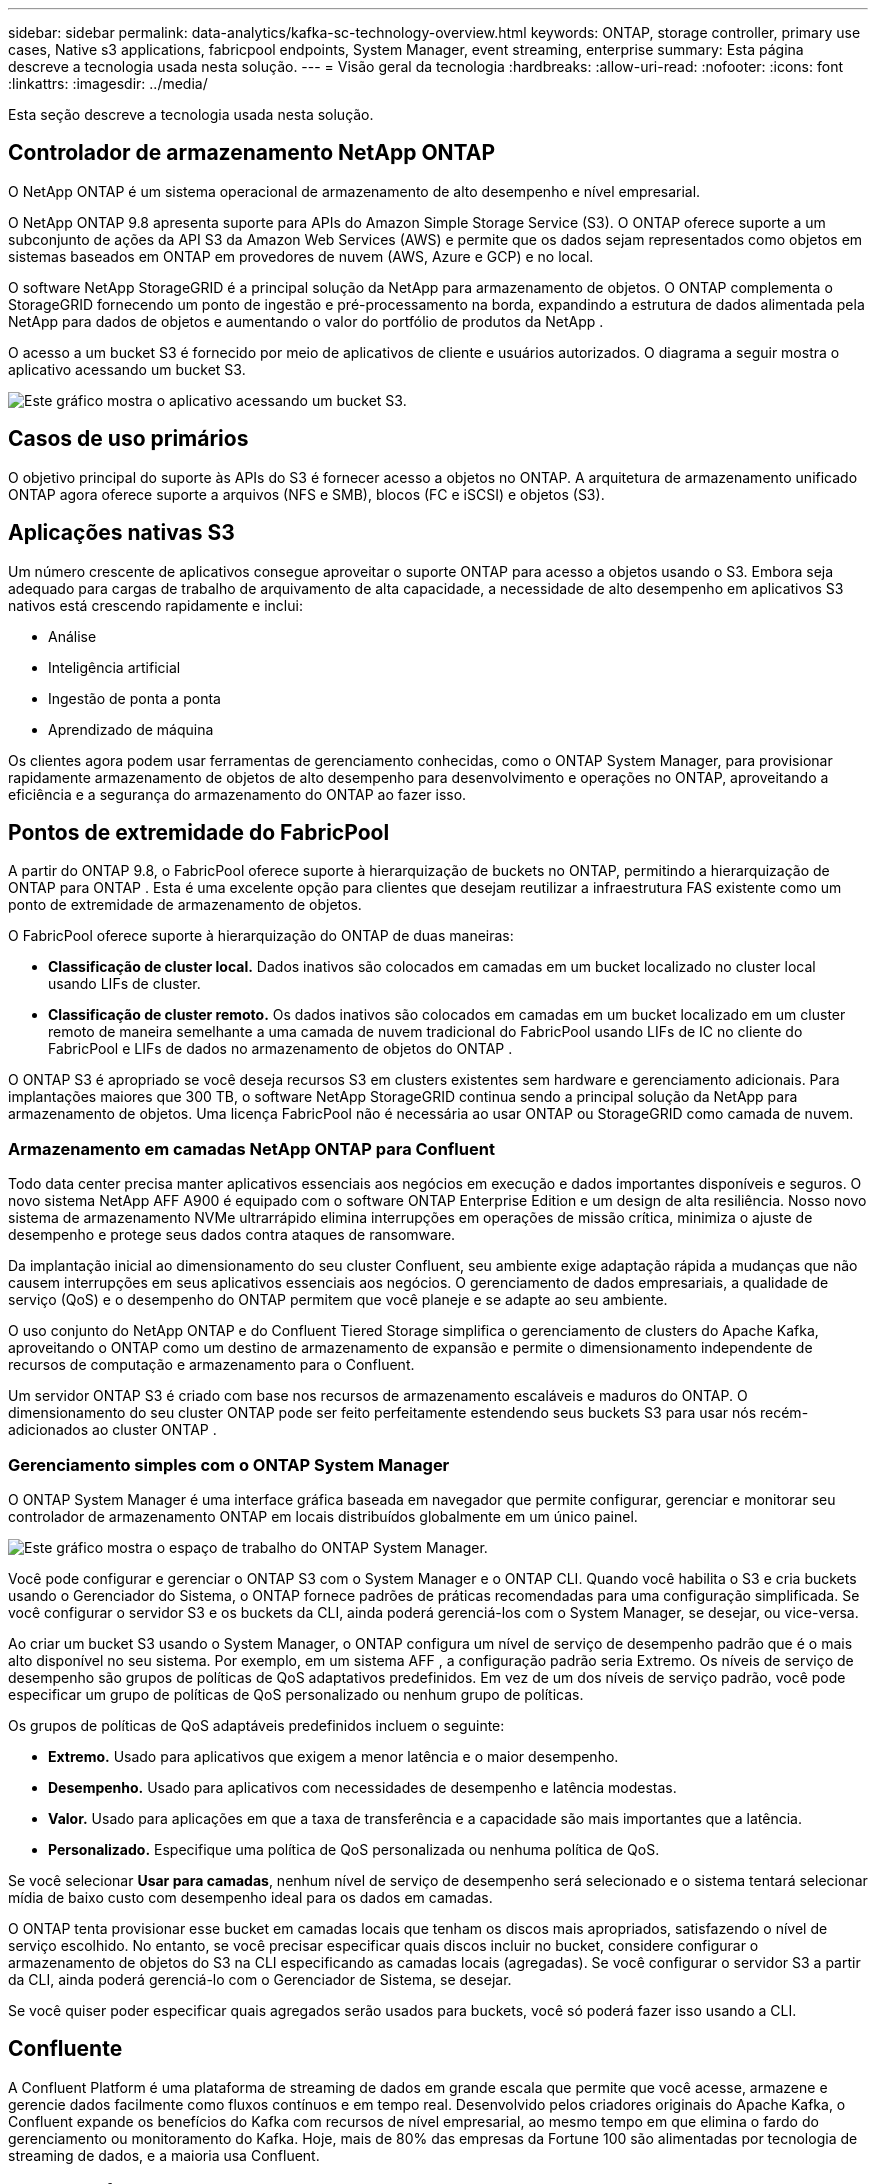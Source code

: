 ---
sidebar: sidebar 
permalink: data-analytics/kafka-sc-technology-overview.html 
keywords: ONTAP, storage controller, primary use cases, Native s3 applications, fabricpool endpoints, System Manager, event streaming, enterprise 
summary: Esta página descreve a tecnologia usada nesta solução. 
---
= Visão geral da tecnologia
:hardbreaks:
:allow-uri-read: 
:nofooter: 
:icons: font
:linkattrs: 
:imagesdir: ../media/


[role="lead"]
Esta seção descreve a tecnologia usada nesta solução.



== Controlador de armazenamento NetApp ONTAP

O NetApp ONTAP é um sistema operacional de armazenamento de alto desempenho e nível empresarial.

O NetApp ONTAP 9.8 apresenta suporte para APIs do Amazon Simple Storage Service (S3).  O ONTAP oferece suporte a um subconjunto de ações da API S3 da Amazon Web Services (AWS) e permite que os dados sejam representados como objetos em sistemas baseados em ONTAP em provedores de nuvem (AWS, Azure e GCP) e no local.

O software NetApp StorageGRID é a principal solução da NetApp para armazenamento de objetos.  O ONTAP complementa o StorageGRID fornecendo um ponto de ingestão e pré-processamento na borda, expandindo a estrutura de dados alimentada pela NetApp para dados de objetos e aumentando o valor do portfólio de produtos da NetApp .

O acesso a um bucket S3 é fornecido por meio de aplicativos de cliente e usuários autorizados.  O diagrama a seguir mostra o aplicativo acessando um bucket S3.

image:kafka-sc-004.png["Este gráfico mostra o aplicativo acessando um bucket S3."]



== Casos de uso primários

O objetivo principal do suporte às APIs do S3 é fornecer acesso a objetos no ONTAP.  A arquitetura de armazenamento unificado ONTAP agora oferece suporte a arquivos (NFS e SMB), blocos (FC e iSCSI) e objetos (S3).



== Aplicações nativas S3

Um número crescente de aplicativos consegue aproveitar o suporte ONTAP para acesso a objetos usando o S3.  Embora seja adequado para cargas de trabalho de arquivamento de alta capacidade, a necessidade de alto desempenho em aplicativos S3 nativos está crescendo rapidamente e inclui:

* Análise
* Inteligência artificial
* Ingestão de ponta a ponta
* Aprendizado de máquina


Os clientes agora podem usar ferramentas de gerenciamento conhecidas, como o ONTAP System Manager, para provisionar rapidamente armazenamento de objetos de alto desempenho para desenvolvimento e operações no ONTAP, aproveitando a eficiência e a segurança do armazenamento do ONTAP ao fazer isso.



== Pontos de extremidade do FabricPool

A partir do ONTAP 9.8, o FabricPool oferece suporte à hierarquização de buckets no ONTAP, permitindo a hierarquização de ONTAP para ONTAP .  Esta é uma excelente opção para clientes que desejam reutilizar a infraestrutura FAS existente como um ponto de extremidade de armazenamento de objetos.

O FabricPool oferece suporte à hierarquização do ONTAP de duas maneiras:

* *Classificação de cluster local.*  Dados inativos são colocados em camadas em um bucket localizado no cluster local usando LIFs de cluster.
* *Classificação de cluster remoto.*  Os dados inativos são colocados em camadas em um bucket localizado em um cluster remoto de maneira semelhante a uma camada de nuvem tradicional do FabricPool usando LIFs de IC no cliente do FabricPool e LIFs de dados no armazenamento de objetos do ONTAP .


O ONTAP S3 é apropriado se você deseja recursos S3 em clusters existentes sem hardware e gerenciamento adicionais.  Para implantações maiores que 300 TB, o software NetApp StorageGRID continua sendo a principal solução da NetApp para armazenamento de objetos.  Uma licença FabricPool não é necessária ao usar ONTAP ou StorageGRID como camada de nuvem.



=== Armazenamento em camadas NetApp ONTAP para Confluent

Todo data center precisa manter aplicativos essenciais aos negócios em execução e dados importantes disponíveis e seguros.  O novo sistema NetApp AFF A900 é equipado com o software ONTAP Enterprise Edition e um design de alta resiliência.  Nosso novo sistema de armazenamento NVMe ultrarrápido elimina interrupções em operações de missão crítica, minimiza o ajuste de desempenho e protege seus dados contra ataques de ransomware.

Da implantação inicial ao dimensionamento do seu cluster Confluent, seu ambiente exige adaptação rápida a mudanças que não causem interrupções em seus aplicativos essenciais aos negócios.  O gerenciamento de dados empresariais, a qualidade de serviço (QoS) e o desempenho do ONTAP permitem que você planeje e se adapte ao seu ambiente.

O uso conjunto do NetApp ONTAP e do Confluent Tiered Storage simplifica o gerenciamento de clusters do Apache Kafka, aproveitando o ONTAP como um destino de armazenamento de expansão e permite o dimensionamento independente de recursos de computação e armazenamento para o Confluent.

Um servidor ONTAP S3 é criado com base nos recursos de armazenamento escaláveis e maduros do ONTAP.  O dimensionamento do seu cluster ONTAP pode ser feito perfeitamente estendendo seus buckets S3 para usar nós recém-adicionados ao cluster ONTAP .



=== Gerenciamento simples com o ONTAP System Manager

O ONTAP System Manager é uma interface gráfica baseada em navegador que permite configurar, gerenciar e monitorar seu controlador de armazenamento ONTAP em locais distribuídos globalmente em um único painel.

image:kafka-sc-005.png["Este gráfico mostra o espaço de trabalho do ONTAP System Manager."]

Você pode configurar e gerenciar o ONTAP S3 com o System Manager e o ONTAP CLI.  Quando você habilita o S3 e cria buckets usando o Gerenciador do Sistema, o ONTAP fornece padrões de práticas recomendadas para uma configuração simplificada.  Se você configurar o servidor S3 e os buckets da CLI, ainda poderá gerenciá-los com o System Manager, se desejar, ou vice-versa.

Ao criar um bucket S3 usando o System Manager, o ONTAP configura um nível de serviço de desempenho padrão que é o mais alto disponível no seu sistema.  Por exemplo, em um sistema AFF , a configuração padrão seria Extremo.  Os níveis de serviço de desempenho são grupos de políticas de QoS adaptativos predefinidos.  Em vez de um dos níveis de serviço padrão, você pode especificar um grupo de políticas de QoS personalizado ou nenhum grupo de políticas.

Os grupos de políticas de QoS adaptáveis predefinidos incluem o seguinte:

* *Extremo.*  Usado para aplicativos que exigem a menor latência e o maior desempenho.
* *Desempenho.*  Usado para aplicativos com necessidades de desempenho e latência modestas.
* *Valor.*  Usado para aplicações em que a taxa de transferência e a capacidade são mais importantes que a latência.
* *Personalizado.*  Especifique uma política de QoS personalizada ou nenhuma política de QoS.


Se você selecionar *Usar para camadas*, nenhum nível de serviço de desempenho será selecionado e o sistema tentará selecionar mídia de baixo custo com desempenho ideal para os dados em camadas.

O ONTAP tenta provisionar esse bucket em camadas locais que tenham os discos mais apropriados, satisfazendo o nível de serviço escolhido.  No entanto, se você precisar especificar quais discos incluir no bucket, considere configurar o armazenamento de objetos do S3 na CLI especificando as camadas locais (agregadas).  Se você configurar o servidor S3 a partir da CLI, ainda poderá gerenciá-lo com o Gerenciador de Sistema, se desejar.

Se você quiser poder especificar quais agregados serão usados para buckets, você só poderá fazer isso usando a CLI.



== Confluente

A Confluent Platform é uma plataforma de streaming de dados em grande escala que permite que você acesse, armazene e gerencie dados facilmente como fluxos contínuos e em tempo real.  Desenvolvido pelos criadores originais do Apache Kafka, o Confluent expande os benefícios do Kafka com recursos de nível empresarial, ao mesmo tempo em que elimina o fardo do gerenciamento ou monitoramento do Kafka.  Hoje, mais de 80% das empresas da Fortune 100 são alimentadas por tecnologia de streaming de dados, e a maioria usa Confluent.



=== Por que Confluent?

Ao integrar dados históricos e em tempo real em uma única fonte central de verdade, a Confluent facilita a criação de uma categoria inteiramente nova de aplicativos modernos e orientados a eventos, obtém um pipeline de dados universal e desbloqueia novos e poderosos casos de uso com total escalabilidade, desempenho e confiabilidade.



=== Para que é usado o Confluent?

A Confluent Platform permite que você se concentre em como derivar valor comercial dos seus dados em vez de se preocupar com a mecânica subjacente, como a forma como os dados estão sendo transportados ou integrados entre sistemas distintos.  Especificamente, a Confluent Platform simplifica a conexão de fontes de dados ao Kafka, a criação de aplicativos de streaming, bem como a proteção, o monitoramento e o gerenciamento da sua infraestrutura Kafka.  Hoje, a Confluent Platform é usada para uma ampla gama de casos de uso em vários setores, desde serviços financeiros, varejo omnicanal e carros autônomos até detecção de fraudes, microsserviços e IoT.

A figura a seguir mostra os componentes da Plataforma Confluent.

image:kafka-sc-006.png["Este gráfico mostra os componentes da Plataforma Confluent."]



=== Visão geral da tecnologia de streaming de eventos Confluent

No centro da Plataforma Confluent está https://kafka.apache.org/["Kafka"^] , a plataforma de streaming distribuída de código aberto mais popular.  Os principais recursos do Kafka incluem o seguinte:

* Publique e assine fluxos de registros.
* Armazene fluxos de registros de forma tolerante a falhas.
* Processar fluxos de registros.


Pronto para uso, o Confluent Platform também inclui Schema Registry, REST Proxy, mais de 100 conectores Kafka pré-criados e ksqlDB.



=== Visão geral dos recursos empresariais da plataforma Confluent

* *Centro de Controle Confluente.*  Um sistema baseado em interface de usuário para gerenciar e monitorar o Kafka.  Ele permite que você gerencie facilmente o Kafka Connect e crie, edite e gerencie conexões com outros sistemas.
* *Confluent para Kubernetes.*  Confluent for Kubernetes é um operador do Kubernetes.  Os operadores do Kubernetes estendem os recursos de orquestração do Kubernetes, fornecendo recursos e requisitos exclusivos para um aplicativo de plataforma específico.  Para a Confluent Platform, isso inclui simplificar bastante o processo de implantação do Kafka no Kubernetes e automatizar tarefas típicas do ciclo de vida da infraestrutura.
* *Conectores Kafka Connect.*  Os conectores usam a API do Kafka Connect para conectar o Kafka a outros sistemas, como bancos de dados, armazenamentos de chave-valor, índices de pesquisa e sistemas de arquivos.  O Confluent Hub tem conectores para download para as fontes e coletores de dados mais populares, incluindo versões totalmente testadas e suportadas desses conectores com a Confluent Platform.  Mais detalhes podem ser encontrados https://docs.confluent.io/home/connect/userguide.html["aqui"^] .
* *Aglomerados autobalanceados.*  Fornece balanceamento de carga automatizado, detecção de falhas e autocorreção.  Ele também fornece suporte para adicionar ou desativar corretores conforme necessário, sem ajuste manual.
* *Ligação de cluster confluente.*  Conecta clusters diretamente e espelha tópicos de um cluster para outro por meio de uma ponte de link.  A vinculação de clusters simplifica a configuração de implantações de vários datacenters, vários clusters e nuvens híbridas.
* *Balanceador automático de dados Confluent.*  Monitora seu cluster em busca do número de corretores, do tamanho das partições, do número de partições e do número de líderes dentro do cluster.  Ele permite que você transfira dados para criar uma carga de trabalho uniforme em seu cluster, ao mesmo tempo em que reequilibra o tráfego para minimizar o efeito nas cargas de trabalho de produção durante o rebalanceamento.
* *Replicador confluente.*  Torna mais fácil do que nunca manter vários clusters Kafka em vários data centers.
* *Armazenamento em camadas.*  Oferece opções para armazenar grandes volumes de dados do Kafka usando seu provedor de nuvem favorito, reduzindo assim a carga operacional e os custos.  Com o armazenamento em camadas, você pode manter dados em armazenamento de objetos econômico e escalar corretores somente quando precisar de mais recursos de computação.
* *Cliente JMS Confluent.*  A Confluent Platform inclui um cliente compatível com JMS para Kafka.  Este cliente Kafka implementa a API padrão do JMS 1.1, usando corretores Kafka como backend.  Isso é útil se você tiver aplicativos legados usando JMS e quiser substituir o broker de mensagens JMS existente pelo Kafka.
* *Proxy MQTT Confluent.*  Fornece uma maneira de publicar dados diretamente no Kafka a partir de dispositivos e gateways MQTT sem a necessidade de um broker MQTT no meio.
* *Plugins de segurança Confluent.*  Os plugins de segurança Confluent são usados para adicionar recursos de segurança a várias ferramentas e produtos da plataforma Confluent.  Atualmente, há um plugin disponível para o proxy REST do Confluent que ajuda a autenticar as solicitações recebidas e a propagar o principal autenticado para as solicitações ao Kafka.  Isso permite que os clientes proxy REST da Confluent utilizem os recursos de segurança multilocatários do broker Kafka.

